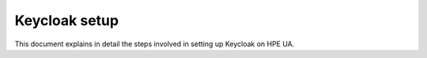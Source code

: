 Keycloak setup
=====

This document explains in detail the steps involved in setting up Keycloak on HPE UA.
